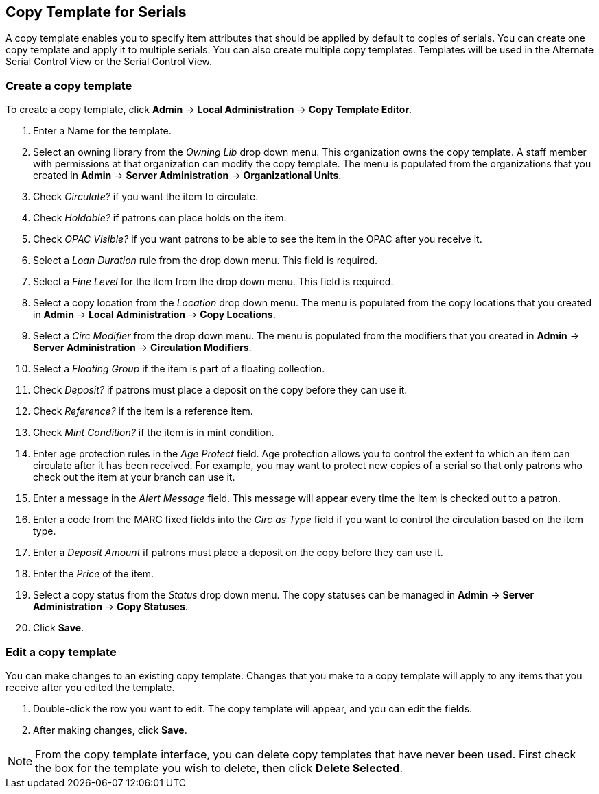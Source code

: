 Copy Template for Serials
-------------------------

A copy template enables you to specify item attributes that should be applied by default to copies of serials. You can create one copy template and apply it to multiple serials. You can also create multiple copy templates. Templates will be used in the Alternate Serial Control View or the Serial Control View.

Create a copy template
~~~~~~~~~~~~~~~~~~~~~~

To create a copy template, click *Admin* -> *Local Administration* -> *Copy Template Editor*.

. Enter a Name for the template.
. Select an owning library from the _Owning Lib_ drop down menu. This organization owns the copy template. A staff member with permissions at that organization can modify the copy template. The menu is populated from the organizations that you created in *Admin* -> *Server Administration* -> *Organizational Units*.
. Check _Circulate?_ if you want the item to circulate.
. Check _Holdable?_ if patrons can place holds on the item.
. Check _OPAC Visible?_ if you want patrons to be able to see the item in the OPAC after you receive it.
. Select a _Loan Duration_ rule from the drop down menu. This field is required.
. Select a _Fine Level_ for the item from the drop down menu. This field is required.
. Select a copy location from the _Location_ drop down menu. The menu is populated from the copy locations that you created in *Admin* -> *Local Administration* -> *Copy Locations*.
. Select a _Circ Modifier_ from the drop down menu. The menu is populated from the modifiers that you created in *Admin* -> *Server Administration* -> *Circulation Modifiers*.
. Select a _Floating Group_ if the item is part of a floating collection.
. Check _Deposit?_ if patrons must place a deposit on the copy before they can use it.
. Check _Reference?_ if the item is a reference item.
. Check _Mint Condition?_ if the item is in mint condition.
. Enter age protection rules in the _Age Protect_ field. Age protection allows you to control the extent to which an item can circulate after it has been received. For example, you may want to protect new copies of a serial so that only patrons who check out the item at your branch can use it.
. Enter a message in the _Alert Message_ field. This message will appear every time the item is checked out to a patron.
. Enter a code from the MARC fixed fields into the _Circ as Type_ field if you want to control the circulation based on the item type.
. Enter a _Deposit Amount_ if patrons must place a deposit on the copy before they can use it.
. Enter the _Price_ of the item.
. Select a copy status from the _Status_ drop down menu. The copy statuses can be managed in *Admin* -> *Server Administration* -> *Copy Statuses*.
. Click *Save*.

Edit a copy template
~~~~~~~~~~~~~~~~~~~~

You can make changes to an existing copy template. Changes that you make to a copy template will apply to any items that you receive after you edited the template.

. Double-click the row you want to edit. The copy template will appear, and you can edit the fields.
. After making changes, click *Save*.

[NOTE]
From the copy template interface, you can delete copy templates that have never been used. First check the box for the template you wish to delete, then click *Delete Selected*.
